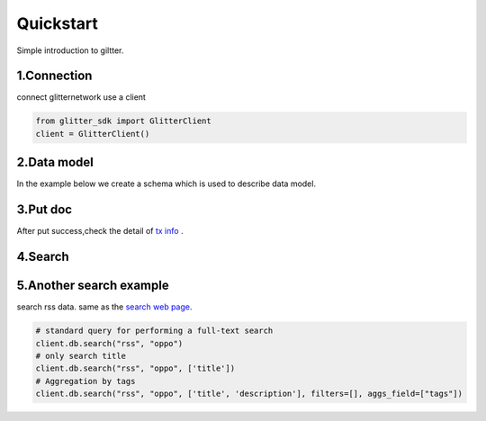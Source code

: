 .. _quickstart:

====================
Quickstart
====================

Simple introduction to giltter.

1.Connection
---------------
connect glitternetwork use a client

.. code-block:: python

     from glitter_sdk import GlitterClient
     client = GlitterClient()

2.Data model
------------------------
In the example below we create a schema which is used to describe data model.

.. tabs::

    .. tab:: Code

        .. code-block:: python

            # create schema with a url and title
            schema = [
                {
                    "name": "url",
                    "type": "string",
                    "primary": "true",
                    "index": {
                        "type": "keyword"
                    }
                },
                {
                    "name": "title",
                    "type": "string",
                    "index": {
                        "type": "text"
                    }
                }
            ]
            res = client.db.create_schema("sample", schema)
            #get the schema you create use get_schema
            client.db.get_schema("sample")


    .. tab:: Output

        .. code-block:: python

            {
              "code": 0,
              "message": "ok",
              "data": {
                "fields": [
                  {
                    "index": {
                      "type": "keyword"
                    },
                    "name": "url",
                    "primary": "true",
                    "type": "string"
                  },
                  {
                    "index": {
                      "type": "text"
                    },
                    "name": "title",
                    "type": "string"
                  }
                ],
                "name": "sample",
                "type": "record"
              }
            }


3.Put doc
------------------------
After put success,check the detail of `tx info`_ .

.. tabs::
    .. tab:: Code

        .. code-block:: python

            put_res = client.db.put_doc("sample", {
                    "url": "https://glitterprotocol.io/",
                    "title": "A Decentralized Content Indexing Network",
                })

    .. tab:: Output

        .. code-block:: python

            {
              "code": 0,
              "message": "ok",
              "tx": "8A62859FD12A9A4D678812D65CE280501595C0B947C150E7182B7F099B213B01"
            }

4.Search
------------------------

.. tabs::
    .. tab:: Code

        .. code-block:: python

            # search doc
            search_res = client.db.search("sample", "Content Indexing Network")

    .. tab:: Output

        .. code-block:: python

        {
            "code": 0,
            "message": "ok",
            "tx": "",
            "data": {
                "search_time": 7,
                "index": "sample",
                "meta": {
                    "page": {
                        "current_page": 1,
                        "total_pages": 1,
                        "total_results": 1,
                        "size": 10,
                        "sorted_by": ""
                    }
                },
                "items": [{
                    "highlight": {
                        "title": ["A Decentralized <span>Content</span> <span>Indexing</span> <span>Network</span>"]
                    },
                    "data": {
                        "_creator": "test_broks",
                        "_schema_name": "sample",
                        "title": "A Decentralized Content Indexing Network",
                        "url": "https://glitterprotocol.io/"
                    }
                }],
                "facet": {}
            }
        }

5.Another search example
------------------------
search rss data. same as the `search web page`_.

.. code-block:: python

    # standard query for performing a full-text search
    client.db.search("rss", "oppo")
    # only search title
    client.db.search("rss", "oppo", ['title'])
    # Aggregation by tags
    client.db.search("rss", "oppo", ['title', 'description'], filters=[], aggs_field=["tags"])



.. _tx info: http://sg6.testnet.glitter.link:8000/txs?txID=8A62859FD12A9A4D678812D65CE280501595C0B947C150E7182B7F099B213B01
.. _search web page: http://sg6.testnet.glitter.link:8100/search?q=oppo&index=rss
